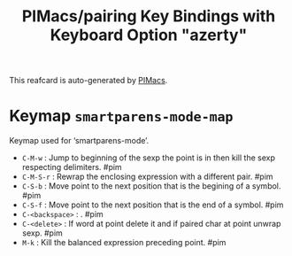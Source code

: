 #+title: PIMacs/pairing Key Bindings with Keyboard Option "azerty"

This reafcard is auto-generated by [[https://github.com/pivaldi/pimacs][PIMacs]].


* Keymap =smartparens-mode-map=
Keymap used for ‘smartparens-mode’.

- =C-M-w= : Jump to beginning of the sexp the point is in then kill the sexp respecting delimiters. #pim
- =C-M-S-r= : Rewrap the enclosing expression with a different pair. #pim
- =C-S-b= : Move point to the next position that is the begining of a symbol. #pim
- =C-S-f= : Move point to the next position that is the end of a symbol. #pim
- =C-<backspace>= : . #pim
- =C-<delete>= : If word at point delete it and if paired char at point unwrap sexp. #pim
- =M-k= : Kill the balanced expression preceding point. #pim
